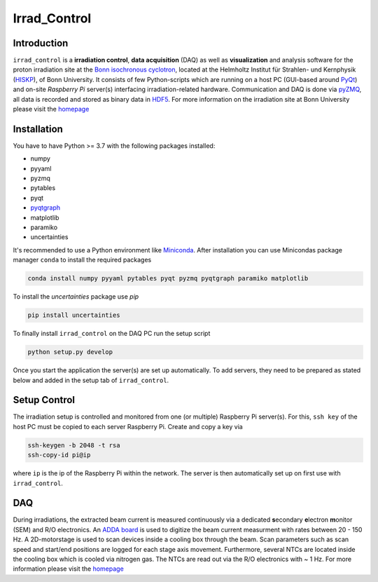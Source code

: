 =============================
Irrad_Control |travis-status|
=============================

Introduction
============

``irrad_control`` is a **irradiation control**, **data acquisition** (DAQ) as well as **visualization** and analysis software for the proton irradiation site at the `Bonn isochronous cyclotron <https://www.zyklotron.hiskp.uni-bonn.de/zyklo_e/index.html>`_, located at the Helmholtz Institut für Strahlen- und Kernphysik (`HISKP <https://www.hiskp.uni-bonn.de/>`_), of Bonn University.
It consists of few Python-scripts which are running on a host PC (GUI-based around `PyQt <https://riverbankcomputing.com/software/pyqt/intro>`_) and on-site *Raspberry Pi* server(s) interfacing irradiation-related hardware.
Communication and DAQ is done via `pyZMQ <https://pyzmq.readthedocs.io/en/latest/>`_, all data is recorded and stored as binary data in `HDF5 <https://www.pytables.org/>`_.
For more information on the irradiation site at Bonn University please visit the `homepage <https://silab-bonn.github.io/irrad_control/>`_

Installation
============

You have to have Python >= 3.7 with the following packages installed:

- numpy
- pyyaml
- pyzmq
- pytables
- pyqt
- `pyqtgraph <http://pyqtgraph.org/>`_
- matplotlib
- paramiko
- uncertainties

It's recommended to use a Python environment like `Miniconda <https://conda.io/miniconda.html>`_. After installation you can use Minicondas package manager ``conda`` to install the required packages

.. code-block:: bash

   conda install numpy pyyaml pytables pyqt pyzmq pyqtgraph paramiko matplotlib

To install the `uncertainties` package use `pip`

.. code-block::

  pip install uncertainties

To finally install ``irrad_control`` on the DAQ PC run the setup script

.. code-block:: bash

   python setup.py develop

Once you start the application the server(s) are set up automatically. To add servers, they need to be prepared as stated below and added in the setup tab of ``irrad_control``.

Setup Control
=============

The irradiation setup is controlled and monitored from one (or multiple) Raspberry Pi server(s). For this,
``ssh key`` of the host PC must be copied to each server Raspberry Pi. Create and copy a key via

.. code-block::

   ssh-keygen -b 2048 -t rsa
   ssh-copy-id pi@ip

where ``ip`` is the ip of the Raspberry Pi within the network. The server is then automatically set up on first use with ``irrad_control``.

DAQ
===

During irradiations, the extracted beam current is measured continuously via a dedicated **s**\econdary **e**\lectron **m**\onitor (SEM) and R/O electronics.
An `ADDA board <https://www.waveshare.com/wiki/High-Precision_AD/DA_Board>`_ is used to digitize the beam current measurment with rates between 20 - 150 Hz.
A 2D-motorstage is used to scan devices inside a cooling box through the beam. Scan parameters such as scan speed and start/end positions are logged for each stage axis movement.
Furthermore, several NTCs are located inside the cooling box which is cooled via nitrogen gas. The NTCs are read out via the R/O electronics with ~ 1 Hz.
For more information please visit the `homepage <https://silab-bonn.github.io/irrad_control/>`_


.. |travis-status| image:: https://api.travis-ci.com/SiLab-Bonn/irrad_control.svg?branch=development
    :target: https://travis-ci.com/SiLab-Bonn/irrad_control
    :alt: Build status
